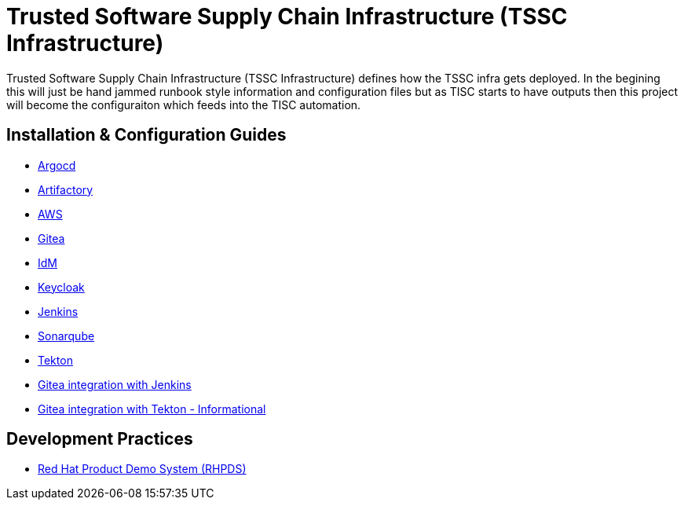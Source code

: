//ifdef::env-github[]
:imagesdir: ../images
:ProjectName: Trusted{nbsp}Software{nbsp}Supply{nbsp}Chain{nbsp}Infrastructure
:ProjectShortName: TSSC Infrastructure
//endif::[]

= {ProjectName} ({ProjectShortName})

{ProjectName} ({ProjectShortName}) defines how the TSSC infra gets deployed. In the begining this will just be hand jammed runbook style information and configuration files but as TISC starts to have outputs then this project will become the configuraiton which feeds into the TISC automation.

== Installation & Configuration Guides
// If we ever choose to publish this via asciidoctor, change the links below to includes, e.g.
// include::artifactory/install.adoc[leveloffset=+2]
// include::tekton/install.adoc[leveloffset=+2]
// include::aws/configure-lambda-start-stop-ec2.adoc[leveloffset=+2]

* link:docs/argocd/README.adoc[Argocd]
* link:docs/artifactory/README.adoc[Artifactory]
* link:docs/aws/README.adoc[AWS]
* link:docs/gitea/README.adoc[Gitea]
* link:docs/idm/README.adoc[IdM]
* link:docs/keycloak/README.adoc[Keycloak]
* link:docs/jenkins/README.adoc[Jenkins]
* link:docs/sonarqube/README.adoc[Sonarqube]
* link:docs/tekton/README.adoc[Tekton]
* link:docs/gitea_jenkins_integration/README.adoc[Gitea integration with Jenkins]
* link:docs/gitea_tekton_integration_info/README.adoc[Gitea integration with Tekton - Informational]

== Development Practices

* link:docs/dev_guide/rhpds.adoc[Red Hat Product Demo System (RHPDS)]
